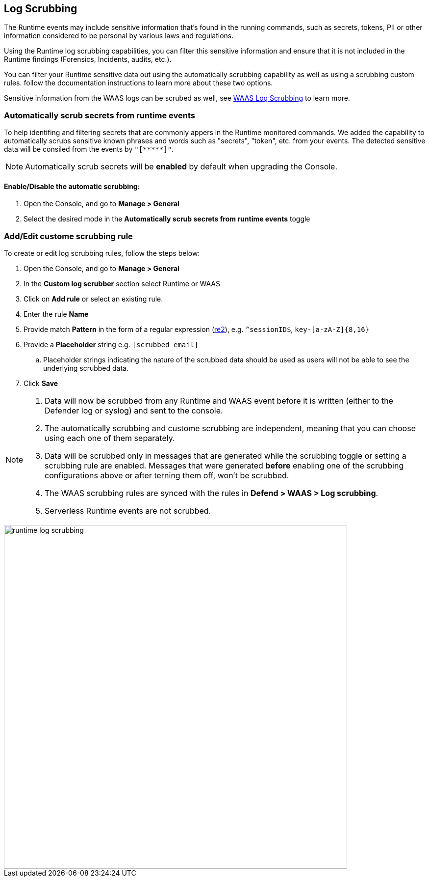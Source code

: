 == Log Scrubbing

The Runtime events may include sensitive information that's found in the running commands, such as secrets, tokens, PII or other information considered to be personal by various laws and regulations.

Using the Runtime log scrubbing capabilities, you can filter this sensitive information and ensure that it is not included in the Runtime findings (Forensics, Incidents, audits, etc.).

You can filter your Runtime sensitive data out using the automatically scrubbing capability as well as using a scrubbing custom rules. follow the documentation instructions to learn more about these two options.

Sensitive information from the WAAS logs can be scrubed as well, see xref:../waas/log_scrubbing.adoc[WAAS Log Scrubbing] to learn more.

=== Automatically scrub secrets from runtime events

To help identifing and filtering secrets that are commonly appers in the Runtime monitored commands. We added the capability to automatically scrubs sensitive known phrases and words such as "secrets", "token", etc. from your events. The detected sensitive data will be consiled from the events by `"[\\*****]"`.

NOTE: Automatically scrub secrets will be *enabled* by default when upgrading the Console.

==== Enable/Disable the automatic scrubbing:
[.procedure]
. Open the Console, and go to *Manage > General*

. Select the desired mode in the *Automatically scrub secrets from runtime events* toggle

=== Add/Edit custome scrubbing rule

To create or edit log scrubbing rules, follow the steps below: 

[.procedure]
. Open the Console, and go to *Manage > General*

. In the *Custom log scrubber* section select Runtime or WAAS

. Click on *Add rule* or select an existing rule.

. Enter the rule *Name*

. Provide match *Pattern* in the form of a regular expression (https://github.com/google/re2/wiki/Syntax[re2]), e.g. `^sessionID$`, `key-[a-zA-Z]{8,16}`

. Provide a *Placeholder* string e.g. `[scrubbed email]`

.. Placeholder strings indicating the nature of the scrubbed data should be used as users will not be able to see the underlying scrubbed data.

. Click *Save*

[NOTE]
====
[.procedure]
. Data will now be scrubbed from any Runtime and WAAS event before it is written (either to the Defender log or syslog) and sent to the console.
. The automatically scrubbing and custome scrubbing are independent, meaning that you can choose using each one of them separately.
. Data will be scrubbed only in messages that are generated while the scrubbing toggle or setting a scrubbing rule are enabled. Messages that were generated *before* enabling one of the scrubbing configurations above or after terning them off, won't be scrubbed.
. The WAAS scrubbing rules are synced with the rules in *Defend > WAAS > Log scrubbing*.
. Serverless Runtime events are not scrubbed.
====

image::../_graphics/runtime_log_scrubbing.png[width=700]

